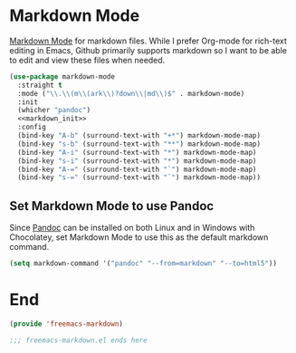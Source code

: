 * Markdown Mode

[[https://jblevins.org/projects/markdown-mode/][Markdown Mode]] for markdown files. While I prefer Org-mode for rich-text editing in Emacs, Github primarily supports markdown so I want to be able to edit and view these files when needed.

#+begin_src emacs-lisp :tangle yes :noweb no-export
  (use-package markdown-mode
    :straight t
    :mode ("\\.\\(m\\(ark\\)?down\\|md\\)$" . markdown-mode)
    :init
    (whicher "pandoc")
    <<markdown_init>>
    :config
    (bind-key "A-b" (surround-text-with "+*") markdown-mode-map)
    (bind-key "s-b" (surround-text-with "**") markdown-mode-map)
    (bind-key "A-i" (surround-text-with "*") markdown-mode-map)
    (bind-key "s-i" (surround-text-with "*") markdown-mode-map)
    (bind-key "A-=" (surround-text-with "`") markdown-mode-map)
    (bind-key "s-=" (surround-text-with "`") markdown-mode-map))
#+end_src

** Set Markdown Mode to use Pandoc

Since [[https://pandoc.org/][Pandoc]] can be installed on both Linux and in Windows with Chocolatey, set Markdown Mode to use this as the default markdown command.

#+begin_src emacs-lisp :noweb-ref markdown_init
  (setq markdown-command '("pandoc" "--from=markdown" "--to=html5"))
#+end_src

* End

#+begin_src emacs-lisp :tangle yes
  (provide 'freemacs-markdown)

  ;;; freemacs-markdown.el ends here
#+end_src
